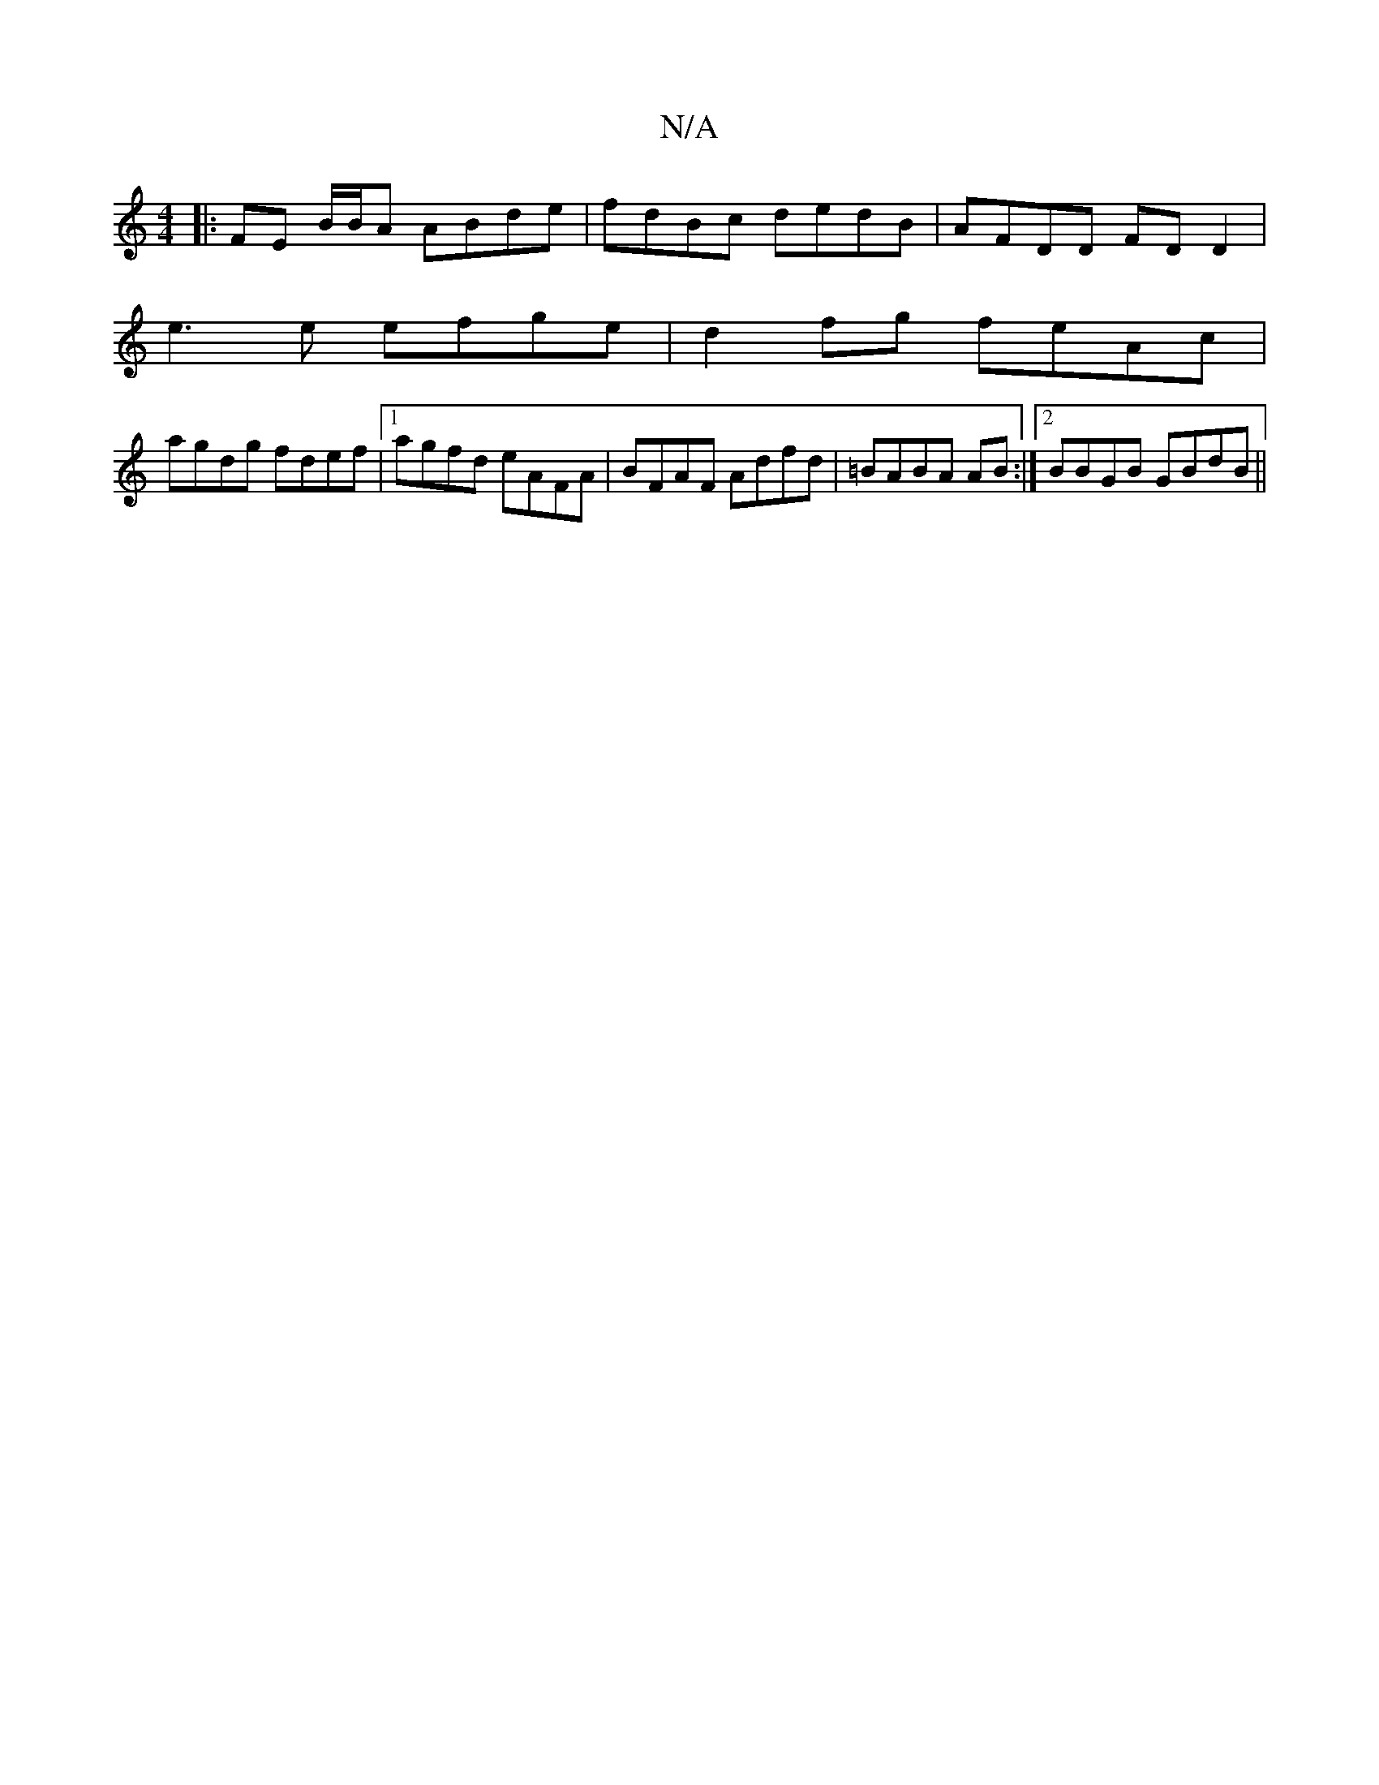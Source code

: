 X:1
T:N/A
M:4/4
R:N/A
K:Cmajor
|:FE B/B/A ABde |fdBc dedB|AFDD FDD2|
e3 e efge|d2 fg feAc|
agdg fdef|1 agfd eAFA|BFAF Adfd|=BABA AB:|2 BBGB GBdB||

|DG ge dA cA | BGAG FGA3 | BcA gfg | afa (3=c'af afd :|
|: g ~f/e/f dF c>E | Fg af 